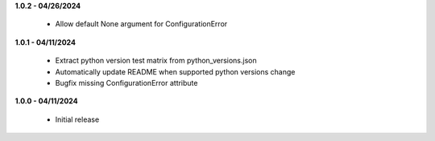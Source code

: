 **1.0.2 - 04/26/2024**

 - Allow default None argument for ConfigurationError

**1.0.1 - 04/11/2024**

 - Extract python version test matrix from python_versions.json
 - Automatically update README when supported python versions change
 - Bugfix missing ConfigurationError attribute

**1.0.0 - 04/11/2024**

 - Initial release
